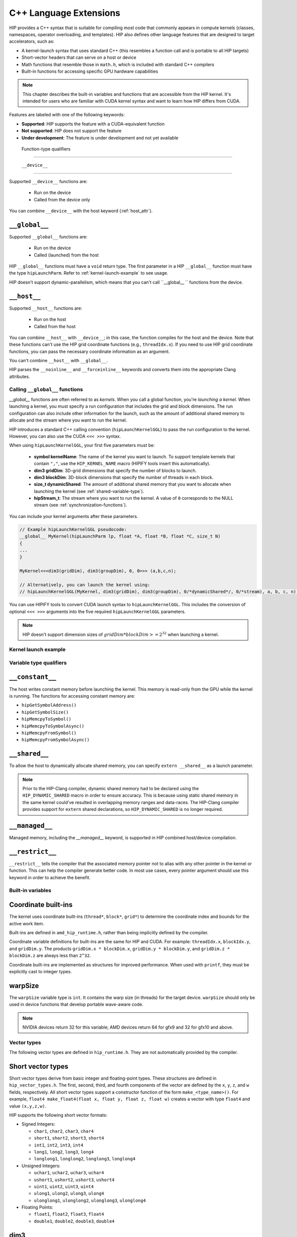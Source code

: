 .. meta::
   :description: This chapter describes the built-in variables and functions that are accessible from the
   HIP kernel. It's intended for users who are familiar with CUDA kernel syntax and want to learn how
   HIP differs from CUDA.
   :keywords: AMD, ROCm, HIP, CUDA, c++ language extensions, HIP functions

********************************************************************************
C++ Language Extensions
********************************************************************************

HIP provides a C++ syntax that is suitable for compiling most code that commonly appears in
compute kernels (classes, namespaces, operator overloading, and templates). HIP also defines other
language features that are designed to target accelerators, such as:

* A kernel-launch syntax that uses standard C++ (this resembles a function call and is portable to all
  HIP targets)
* Short-vector headers that can serve on a host or device
* Math functions that resemble those in ``math.h``, which is included with standard C++ compilers
* Built-in functions for accessing specific GPU hardware capabilities

.. note::

  This chapter describes the built-in variables and functions that are accessible from the HIP kernel. It's
  intended for users who are familiar with CUDA kernel syntax and want to learn how HIP differs from
  CUDA.

Features are labeled with one of the following keywords:

* **Supported**: HIP supports the feature with a CUDA-equivalent function
* **Not supported**: HIP does not support the feature
* **Under development**: The feature is under development and not yet available

 Function-type qualifiers
========================================================

 ``__device__``
-----------------------------------------------------------------------

Supported  ``__device__`` functions are:

  * Run on the device
  * Called from the device only

You can combine ``__device__`` with the host keyword (:ref:`host_attr`).

``__global__``
-----------------------------------------------------------------------

Supported ``__global__`` functions are:

  * Run on the device
  * Called (launched) from the host

HIP ``__global__`` functions must have a ``void`` return type. The first parameter in a HIP ``__global__``
function must have the type ``hipLaunchParm``. Refer to :ref:`kernel-launch-example` to see usage.

HIP doesn't support dynamic-parallelism, which means that you can't call ``__global__ `` functions from
the device.

.. _host_attr:

``__host__``
-----------------------------------------------------------------------

Supported ``__host__`` functions are:

  * Run on the host
  * Called from the host

You can combine ``__host__`` with ``__device__``; in this case, the function compiles for the host and the
device. Note that these functions can't use the HIP grid coordinate functions (e.g., ``threadIdx.x``). If
you need to use HIP grid coordinate functions, you can pass the necessary coordinate information as
an argument.

You can't combine ``__host__`` with ``__global__``.

HIP parses the ``__noinline__`` and ``__forceinline__`` keywords and converts them into the appropriate
Clang attributes.

Calling ``__global__`` functions
=============================================================

`__global__` functions are often referred to as *kernels*. When you call a global function, you're
*launching a kernel*. When launching a kernel, you must specify a run configuration that includes the
grid and block dimensions. The run configuration can also include other information for the launch,
such as the amount of additional shared memory to allocate and the stream where you want to run the
kernel.

HIP introduces a standard C++ calling convention (``hipLaunchKernelGGL``) to pass the run
configuration to the kernel. However, you can also use the CUDA ``<<< >>>`` syntax.

When using ``hipLaunchKernelGGL``, your first five parameters must be:

  * **symbol kernelName**: The name of the kernel you want to launch. To support template kernels
    that contain ``","``, use the ``HIP_KERNEL_NAME`` macro (HIPIFY tools insert this automatically).
  * **dim3 gridDim**: 3D-grid dimensions that specify the number of blocks to launch.
  * **dim3 blockDim**: 3D-block dimensions that specify the number of threads in each block.
  * **size_t dynamicShared**: The amount of additional shared memory that you want to allocate
    when launching the kernel (see :ref:`shared-variable-type`).
  * **hipStream_t**: The stream where you want to run the kernel. A value of ``0`` corresponds to the
    NULL stream (see :ref:`synchronization-functions`).

You can include your kernel arguments after these parameters.

.. code:: cpp

  // Example hipLaunchKernelGGL pseudocode:
  __global__ MyKernel(hipLaunchParm lp, float *A, float *B, float *C, size_t N)
  {
  ...
  }

  MyKernel<<<dim3(gridDim), dim3(groupDim), 0, 0>>> (a,b,c,n);

  // Alternatively, you can launch the kernel using:
  // hipLaunchKernelGGL(MyKernel, dim3(gridDim), dim3(groupDim), 0/*dynamicShared*/, 0/*stream), a, b, c, n);

You can use HIPIFY tools to convert CUDA launch syntax to ``hipLaunchKernelGGL``. This includes the
conversion of optional ``<<< >>>`` arguments into the five required ``hipLaunchKernelGGL``
parameters.

.. note::

  HIP doesn't support dimension sizes of :math:`gridDim * blockDim >= 2^32` when launching a kernel.

.. kernel-launch-example:

Kernel launch example
==========================================================

.. code:: cpp
  // Example showing device function, __device__ __host__
  // <- compile for both device and host
  float PlusOne(float x)
  {
    return x + 1.0;
  }

  __global__
  void
  MyKernel (hipLaunchParm lp, /*lp parm for execution configuration */
            const float *a, const float *b, float *c, unsigned N)
  {
    unsigned gid = threadIdx.x; // <- coordinate index function
    if (gid < N) {
      c[gid] = a[gid] + PlusOne(b[gid]);
    }
  }
  void callMyKernel()
  {
    float *a, *b, *c; // initialization not shown...
    unsigned N = 1000000;
    const unsigned blockSize = 256;

    MyKernel<<<dim3(gridDim), dim3(groupDim), 0, 0>>> (a,b,c,n);
    // Alternatively, kernel can be launched by
    // hipLaunchKernelGGL(MyKernel, dim3(N/blockSize), dim3(blockSize), 0, 0,  a,b,c,N);
  }

Variable type qualifiers
========================================================

``__constant__``
-----------------------------------------------------------------------------

The host writes constant memory before launching the kernel. This memory is read-only from the GPU
while the kernel is running. The functions for accessing constant memory are:

* ``hipGetSymbolAddress()``
* ``hipGetSymbolSize()``
* ``hipMemcpyToSymbol()``
* ``hipMemcpyToSymbolAsync()``
* ``hipMemcpyFromSymbol()``
* ``hipMemcpyFromSymbolAsync()``

.. _shared-variable-type:

``__shared__``
-----------------------------------------------------------------------------

To allow the host to dynamically allocate shared memory, you can specify ``extern __shared__`` as a
launch parameter.

.. note::
  Prior to the HIP-Clang compiler, dynamic shared memory had to be declared using the
  ``HIP_DYNAMIC_SHARED`` macro in order to ensure accuracy. This is because using static shared
  memory in the same kernel could've resulted in overlapping memory ranges and data-races. The
  HIP-Clang compiler provides support for ``extern`` shared declarations, so ``HIP_DYNAMIC_SHARED``
  is no longer required.

``__managed__``
-----------------------------------------------------------------------------

Managed memory, including the `__managed__` keyword, is supported in HIP combined host/device
compilation.

``__restrict__``
-----------------------------------------------------------------------------

``__restrict__`` tells the compiler that the associated memory pointer not to alias with any other pointer
in the kernel or function. This can help the compiler generate better code. In most use cases, every
pointer argument should use this keyword in order to achieve the benefit.

Built-in variables
====================================================

Coordinate built-ins
-----------------------------------------------------------------------------

The kernel uses coordinate built-ins (``thread*``, ``block*``, ``grid*``) to determine the coordinate index
and bounds for the active work item.

Built-ins are defined in ``amd_hip_runtime.h``, rather than being implicitly defined by the compiler.

Coordinate variable definitions for built-ins are the same for HIP and CUDA. For example: ``threadIdx.x``,
``blockIdx.y``, and ``gridDim.y``. The products ``gridDim.x * blockDim.x``, ``gridDim.y * blockDim.y``, and
``gridDim.z * blockDim.z`` are always less than ``2^32``.

Coordinate built-ins are implemented as structures for improved performance. When used with
``printf``, they must be explicitly cast to integer types.

warpSize
-----------------------------------------------------------------------------
The ``warpSize`` variable type is ``int``. It contains the warp size (in threads) for the target device.
``warpSize`` should only be used in device functions that develop portable wave-aware code.

.. note::
  NVIDIA devices return 32 for this variable; AMD devices return 64 for gfx9 and 32 for gfx10
  and above.

Vector types
====================================================

The following vector types are defined in ``hip_runtime.h``. They are not automatically provided by the
compiler.

Short vector types
--------------------------------------------------------------------------------------------

Short vector types derive from basic integer and floating-point types. These structures are defined in
``hip_vector_types.h``. The first, second, third, and fourth components of the vector are defined by the
``x``, ``y``, ``z``, and ``w`` fields, respectively. All short vector types support a constructor function of the
form ``make_<type_name>()``. For example, ``float4 make_float4(float x, float y, float z, float w)`` creates
a vector with type ``float4`` and value ``(x,y,z,w)``.

HIP supports the following short vector formats:

* Signed Integers:

  * ``char1``, ``char2``, ``char3``, ``char4``
  * ``short1``, ``short2``, ``short3``, ``short4``
  * ``int1``, ``int2``, ``int3``, ``int4``
  * ``long1``, ``long2``, ``long3``, ``long4``
  * ``longlong1``, ``longlong2``, ``longlong3``, ``longlong4``

* Unsigned Integers:

  * ``uchar1``, ``uchar2``, ``uchar3``, ``uchar4``
  * ``ushort1``, ``ushort2``, ``ushort3``, ``ushort4``
  * ``uint1``, ``uint2``, ``uint3``, ``uint4``
  * ``ulong1``, ``ulong2``, ``ulong3``, ``ulong4``
  * ``ulonglong1``, ``ulonglong2``, ``ulonglong3``, ``ulonglong4``

* Floating Points:

  * ``float1``, ``float2``, ``float3``, ``float4``
  * ``double1``, ``double2``, ``double3``, ``double4``

.. _dim3:

dim3
--------------------------------------------------------------------------------------------

``dim3`` is a three-dimensional integer vector type that is commonly used to specify grid and group
dimensions.

The dim3 constructor accepts between zero and three arguments. By default, it initializes unspecified
dimensions to 1.

.. code:: cpp

  typedef struct dim3 {
    uint32_t x;
    uint32_t y;
    uint32_t z;

    dim3(uint32_t _x=1, uint32_t _y=1, uint32_t _z=1) : x(_x), y(_y), z(_z) {};
  };


Memory fence instructions
====================================================

HIP supports ``__threadfence()`` and ``__threadfence_block()``. If you're using ``threadfence_system()`` in
the HIP-Clang path, you can use the following workaround:

#. Build HIP with the ``HIP_COHERENT_HOST_ALLOC`` environment variable enabled.
#. Modify kernels that use ``__threadfence_system()`` as follows:
  * Ensure the kernel operates only on fine-grained system memory, which should be allocated with
    ``hipHostMalloc()``.
  * Remove ``memcpy`` for all allocated fine-grained system memory regions.

.. _synchronization-functions:

Synchronization functions
====================================================
The ``__syncthreads()`` built-in function is supported in HIP. The ``__syncthreads_count(int)``,
``__syncthreads_and(int)``, and ``__syncthreads_or(int)`` functions are under development.

Math functions
====================================================
HIP-Clang supports a set of math operations that are callable from the device. These are described in
the following sections.

Single precision mathematical functions
----------------------------------------------------------------------------------------------------------------

The following table describes the supported single-precision mathematical functions.

.. list-table::
    * - **Function**
    - **Supported on host**
    - **Supported on device**

    * -  float acosf ( float  x )
        | <sub>Calculate the arc cosine of the input argument.</sub>
      - &#10003;
      - &#10003;

    * - float acoshf ( float  x )
        | <sub>Calculate the nonnegative arc hyperbolic cosine of the input argument.</sub>
      - &#10003;
      - &#10003;

    * - float asinf ( float  x )
        | <sub>Calculate the arc sine of the input argument.</sub>
      - &#10003;
      - &#10003;

    * - float asinhf ( float  x )
        | <sub>Calculate the arc hyperbolic sine of the input argument.</sub>
      - &#10003;
      - &#10003;

    * - float atan2f ( float  y, float  x )
        | <sub>Calculate the arc tangent of the ratio of first and second input arguments.</sub>
      - &#10003;
      - &#10003;

    * - float atanf ( float  x )
        | <sub>Calculate the arc tangent of the input argument.</sub>
      - &#10003;
      - &#10003;

    * - float atanhf ( float  x )
        | <sub>Calculate the arc hyperbolic tangent of the input argument.</sub>
      - &#10003;
      - &#10003;

    * - float cbrtf ( float  x )
        | <sub>Calculate the cube root of the input argument.</sub>
      - &#10003;
      - &#10003;

    * - float ceilf ( float  x )
        | <sub>Calculate ceiling of the input argument.</sub>
      - &#10003;
      - &#10003;

    * - float copysignf ( float  x, float  y )
        | <sub>Create value with given magnitude, copying sign of second value.</sub>
      - &#10003;
      - &#10003;

    * - float cosf ( float  x )
        | <sub>Calculate the cosine of the input argument.</sub>
      - &#10003;
      - &#10003;

    * - float coshf ( float  x )
        | <sub>Calculate the hyperbolic cosine of the input argument.</sub>
      - &#10003;
      - &#10003;

    * - float erfcf ( float  x )
        | <sub>Calculate the complementary error function of the input argument.</sub>
      - &#10003;
      - &#10003;

    * - float erff ( float  x )
        | <sub>Calculate the error function of the input argument.</sub>
      - &#10003;
      - &#10003;

    * - float exp10f ( float  x )
        | <sub>Calculate the base 10 exponential of the input argument.</sub>
      - &#10003;
      - &#10003;

    * - float exp2f ( float  x )
        | <sub>Calculate the base 2 exponential of the input argument.</sub>
      - &#10003;
      - &#10003;

    * - float expf ( float  x )
        | <sub>Calculate the base e exponential of the input argument.</sub>
      - &#10003;
      - &#10003;

    * - float expm1f ( float  x )
        | <sub>Calculate the base e exponential of the input argument, minus 1.</sub>
      - &#10003;
      - &#10003;

    * - float fabsf ( float  x )
        | <sub>Calculate the absolute value of its argument.</sub>
      - &#10003;
      - &#10003;

    * - float fdimf ( float  x, float  y )
        | <sub>Compute the positive difference between `x` and `y`.</sub>
      - &#10003;
      - &#10003;

    * - float floorf ( float  x )
        | <sub>Calculate the largest integer less than or equal to `x`.</sub>
      - &#10003;
      - &#10003;

    * - float fmaf ( float  x, float  y, float  z )
        | <sub>Compute `x × y + z` as a single operation.</sub>
      - &#10003;
      - &#10003;

    * - float fmaxf ( float  x, float  y )
        | <sub>Determine the maximum numeric value of the arguments.</sub>
      - &#10003;
      - &#10003;

    * - float fminf ( float  x, float  y )
        | <sub>Determine the minimum numeric value of the arguments.</sub>
      - &#10003;
      - &#10003;

    * - float fmodf ( float  x, float  y )
        | <sub>Calculate the floating-point remainder of `x / y`.</sub>
      - &#10003;
      - &#10003;

    * - float frexpf ( float  x, int* nptr )
        | <sub>Extract mantissa and exponent of a floating-point value.</sub>
      - &#10003;
      - &#10007;

    * - float hypotf ( float  x, float  y )
        | <sub>Calculate the square root of the sum of squares of two arguments.</sub>
      - &#10003;
      - &#10003;

    * - int ilogbf ( float  x )
        | <sub>Compute the unbiased integer exponent of the argument.</sub>
      - &#10003;
      - &#10003;

    * - __RETURN_TYPE[^f1] isfinite ( float  a )
        | <sub>Determine whether argument is finite.</sub>
      - &#10003;
      - &#10003;

    * - __RETURN_TYPE[^f1]</sup> isinf ( float  a )
        | <sub>Determine whether argument is infinite.</sub>
      - &#10003;
      - &#10003;

    * - __RETURN_TYPE[^f1]</sup> isnan ( float  a )
        | <sub>Determine whether argument is a NaN.</sub>
      - &#10003;
      - &#10003;

    * - float ldexpf ( float  x, int  exp )
        | <sub>Calculate the value of x ⋅ 2<sup>exp</sup>.</sub>
      - &#10003;
      - &#10003;

    * - float log10f ( float  x )
        | <sub>Calculate the base 10 logarithm of the input argument.</sub>
      - &#10003;
      - &#10003;

    * - float log1pf ( float  x )
        | <sub>Calculate the value of log<sub>e</sub>( 1 + x ).</sub>
      - &#10003;
      - &#10003;

    * - float logbf ( float  x )
        | <sub>Calculate the floating point representation of the exponent of the input argument.</sub>
      - &#10003;
      - &#10003;

    * - float log2f ( float  x )
        | <sub>Calculate the base 2 logarithm of the input argument.</sub>
      - &#10003;
      - &#10003;

    * - float logf ( float  x )
        | <sub>Calculate the natural logarithm of the input argument.</sub>
      - &#10003;
      - &#10003;

    * - float modff ( float  x, float* iptr )
        | <sub>Break down the input argument into fractional and integral parts.</sub>
      - &#10003;
      - &#10007;

    * - float nanf ( const char* tagp )
        | <sub>Returns "Not a Number" value.</sub>
      - &#10007;
      - &#10003;

    * - float nearbyintf ( float  x )
        | <sub>Round the input argument to the nearest integer.</sub>
      - &#10003;
      - &#10003;

    * - float powf ( float  x, float  y )
        | <sub>Calculate the value of first argument to the power of second argument.</sub>
      - &#10003;
      - &#10003;

    * - float remainderf ( float  x, float  y )
        | <sub>Compute single-precision floating-point remainder.</sub>
      - &#10003;
      - &#10003;

    * - float remquof ( float  x, float  y, int* quo )
        | <sub>Compute single-precision floating-point remainder and part of quotient.</sub>
      - &#10003;
      - &#10007;

    * - float roundf ( float  x )
        | <sub>Round to nearest integer value in floating-point.</sub>
      - &#10003;
      - &#10003;

    * - float scalbnf ( float  x, int  n )
        | <sub>Scale floating-point input by integer power of two.</sub>
      - &#10003;
      - &#10003;

    * - __RETURN_TYPE[^f1]</sup> signbit ( float  a )
        | <sub>Return the sign bit of the input.</sub>
      - &#10003;
      - &#10003;

    * - void sincosf ( float  x, float* sptr, float* cptr )
        | <sub>Calculate the sine and cosine of the first input argument.</sub>
      - &#10003;
      - &#10007;

    * - float sinf ( float  x )
        | <sub>Calculate the sine of the input argument.</sub>
      - &#10003;
      - &#10003;

    * - float sinhf ( float  x )
        | <sub>Calculate the hyperbolic sine of the input argument.</sub>
      - &#10003;
      - &#10003;

    * - float sqrtf ( float  x )
        | <sub>Calculate the square root of the input argument.</sub>
      - &#10003;
      - &#10003;

    * - float tanf ( float  x )
        | <sub>Calculate the tangent of the input argument.</sub>
      - &#10003;
      - &#10003;

    * - float tanhf ( float  x )
        | <sub>Calculate the hyperbolic tangent of the input argument.</sub>
      - &#10003;
      - &#10003;

    * - float truncf ( float  x )
        | <sub>Truncate input argument to the integral part.</sub>
      - &#10003;
      - &#10003;

    * - float tgammaf ( float  x )
        | <sub>Calculate the gamma function of the input argument.</sub>
      - &#10003;
      - &#10003;

    * - float erfcinvf ( float  y )
        | <sub>Calculate the inverse complementary function of the input argument.</sub>
      - &#10003;
      - &#10003;

    * - float erfcxf ( float  x )
        | <sub>Calculate the scaled complementary error function of the input argument.</sub>
      - &#10003;
      - &#10003;

    * - float erfinvf ( float  y )
        | <sub>Calculate the inverse error function of the input argument.</sub>
      - &#10003;
      - &#10003;

    * - float fdividef ( float x, float  y )
        | <sub>Divide two floating point values.</sub>
      - &#10003;
      - &#10003;

    * - float frexpf ( float  x, int \*nptr )
        | <sub>Extract mantissa and exponent of a floating-point value.</sub>
      - &#10003;
      - &#10003;

    * - float j0f ( float  x )
        | <sub>Calculate the value of the Bessel function of the first kind of order 0 for the input argument.</sub>
      - &#10003;
      - &#10003;

    * - float j1f ( float  x )
        | <sub>Calculate the value of the Bessel function of the first kind of order 1 for the input argument.</sub>
      - &#10003;
      - &#10003;

    * - float jnf ( int n, float  x )
        | <sub>Calculate the value of the Bessel function of the first kind of order n for the input argument.</sub>
      - &#10003;
      - &#10003;

    * - float lgammaf ( float  x )
        | <sub>Calculate the natural logarithm of the absolute value of the gamma function of the input argument.</sub>
      - &#10003;
      - &#10003;

    * - long long int llrintf ( float  x )
        | <sub>Round input to nearest integer value.</sub>
      - &#10003;
      - &#10003;

    * - long long int llroundf ( float  x )
        | <sub>Round to nearest integer value.</sub>
      - &#10003;
      - &#10003;

    * - long int lrintf ( float  x )
        | <sub>Round input to nearest integer value.</sub>
      - &#10003;
      - &#10003;

    * - long int lroundf ( float  x )
        | <sub>Round to nearest integer value.</sub>
      - &#10003;
      - &#10003;

    * - float modff ( float  x, float \*iptr )
        | <sub>Break down the input argument into fractional and integral parts.</sub>
      - &#10003;
      - &#10003;

    * - float nextafterf ( float  x, float y )
        | <sub>Returns next representable single-precision floating-point value after argument.</sub>
      - &#10003;
      - &#10003;

    * - float norm3df ( float  a, float b, float c )
        | <sub>Calculate the square root of the sum of squares of three coordinates of the argument.</sub>
      - &#10003;
      - &#10003;

    * - float norm4df ( float  a, float b, float c, float d )
        | <sub>Calculate the square root of the sum of squares of four coordinates of the argument.</sub>
      - &#10003;
      - &#10003;

    * - float normcdff ( float  y )
        | <sub>Calculate the standard normal cumulative distribution function.</sub>
      - &#10003;
      - &#10003;

    * - float normcdfinvf ( float  y )
        | <sub>Calculate the inverse of the standard normal cumulative distribution function.</sub>
      - &#10003;
      - &#10003;

    * - float normf ( int dim, const float \*a )
        | <sub>Calculate the square root of the sum of squares of any number of coordinates.</sub>
      - &#10003;
      - &#10003;

    * - float rcbrtf ( float x )
        | <sub>Calculate the reciprocal cube root function.</sub>
      - &#10003;
      - &#10003;

    * - float remquof ( float x, float y, int \*quo )
        | <sub>Compute single-precision floating-point remainder and part of quotient.</sub>
      - &#10003;
      - &#10003;

    * - float rhypotf ( float x, float y )
        | <sub>Calculate one over the square root of the sum of squares of two arguments.</sub>
      - &#10003;
      - &#10003;

    * - float rintf ( float x )
        | <sub>Round input to nearest integer value in floating-point.</sub>
      - &#10003;
      - &#10003;

    * - float rnorm3df ( float  a, float b, float c )
        | <sub>Calculate one over the square root of the sum of squares of three coordinates of the argument.</sub>
      - &#10003;
      - &#10003;

    * - float rnorm4df ( float  a, float b, float c, float d )
        | <sub>Calculate one over the square root of the sum of squares of four coordinates of the argument.</sub>
      - &#10003;
      - &#10003;

    * - float rnormf ( int dim, const float \*a )
        | <sub>Calculate the reciprocal of square root of the sum of squares of any number of coordinates.</sub>
      - &#10003;
      - &#10003;

    * - float scalblnf ( float x, long int n )
        | <sub>Scale floating-point input by integer power of two.</sub>
      - &#10003;
      - &#10003;

    * - void sincosf ( float x, float *sptr, float *cptr )
        | <sub>Calculate the sine and cosine of the first input argument.</sub>
      - &#10003;
      - &#10003;

    * - void sincospif ( float x, float *sptr, float *cptr )
        | <sub>Calculate the sine and cosine of the first input argument multiplied by PI.</sub>
      - &#10003;
      - &#10003;

    * - float y0f ( float  x )
        | <sub>Calculate the value of the Bessel function of the second kind of order 0 for the input argument.</sub>
      - &#10003;
      - &#10003;

    * - float y1f ( float  x )
        | <sub>Calculate the value of the Bessel function of the second kind of order 1 for the input argument.</sub>
      - &#10003;
      - &#10003;

    * - float ynf ( int n, float  x )
        | <sub>Calculate the value of the Bessel function of the second kind of order n for the input argument.</sub>
      - &#10003;
      - &#10003;

.. note::
  ``[^f1]: __RETURN_TYPE`` is dependent on the compiler. It is usually ``int`` for C compilers and ``bool``
  for C++ compilers.

Double precision mathematical functions
----------------------------------------------------------------------------------------------------------------

The following table describes the supported double-precision mathematical functions.

.. list-table::
    * - **Function**
    - **Supported on host**
    - **Supported on device**

    * - double acos ( double  x )
        | <sub>Calculate the arc cosine of the input argument.</sub>
      - &#10003;
      - &#10003;

    * - double acosh ( double  x )
        | <sub>Calculate the nonnegative arc hyperbolic cosine of the input argument.</sub>
      - &#10003;
      - &#10003;

    * - double asin ( double  x )
        | <sub>Calculate the arc sine of the input argument.</sub>
      - &#10003;
      - &#10003;

    * - double asinh ( double  x )
        | <sub>Calculate the arc hyperbolic sine of the input argument.</sub>
      - &#10003;
      - &#10003;

    * - double atan ( double  x )
        | <sub>Calculate the arc tangent of the input argument.</sub>
      - &#10003;
      - &#10003;

    * - double atan2 ( double  y, double  x )
        | <sub>Calculate the arc tangent of the ratio of first and second input arguments.</sub>
      - &#10003;
      - &#10003;

    * - double atanh ( double  x )
        | <sub>Calculate the arc hyperbolic tangent of the input argument.</sub>
      - &#10003;
      - &#10003;

    * - double cbrt ( double  x )
        | <sub>Calculate the cube root of the input argument.</sub>
      - &#10003;
      - &#10003;

    * - double ceil ( double  x )
        | <sub>Calculate ceiling of the input argument.</sub>
      - &#10003;
      - &#10003;

    * - double copysign ( double  x, double  y )
        | <sub>Create value with given magnitude, copying sign of second value.</sub>
      - &#10003;
      - &#10003;

    * - double cos ( double  x )
        | <sub>Calculate the cosine of the input argument.</sub>
      - &#10003;
      - &#10003;

    * - double cosh ( double  x )
        | <sub>Calculate the hyperbolic cosine of the input argument.</sub>
      - &#10003;
      - &#10003;

    * - double erf ( double  x )
        | <sub>Calculate the error function of the input argument.</sub>
      - &#10003;
      - &#10003;

    * - double erfc ( double  x )
        | <sub>Calculate the complementary error function of the input argument.</sub>
      - &#10003;
      - &#10003;

    * - double exp ( double  x )
        | <sub>Calculate the base e exponential of the input argument.</sub>
      - &#10003;
      - &#10003;

    * - double exp10 ( double  x )
        | <sub>Calculate the base 10 exponential of the input argument.</sub>
      - &#10003;
      - &#10003;

    * - double exp2 ( double  x )
        | <sub>Calculate the base 2 exponential of the input argument.</sub>
      - &#10003;
      - &#10003;

    * - double expm1 ( double  x )
        | <sub>Calculate the base e exponential of the input argument, minus 1.</sub>
      - &#10003;
      - &#10003;

    * - double fabs ( double  x )
        | <sub>Calculate the absolute value of the input argument.</sub>
      - &#10003;
      - &#10003;

    * - double fdim ( double  x, double  y )
        | <sub>Compute the positive difference between `x` and `y`.</sub>
      - &#10003;
      - &#10003;

    * - double floor ( double  x )
        | <sub>Calculate the largest integer less than or equal to `x`.</sub>
      - &#10003;
      - &#10003;

    * - double fma ( double  x, double  y, double  z )
        | <sub>Compute `x × y + z` as a single operation.</sub>
      - &#10003;
      - &#10003;

    * - double fmax ( double , double )
        | <sub>Determine the maximum numeric value of the arguments.</sub>
      - &#10003;
      - &#10003;

    * - double fmin ( double  x, double  y )
        | <sub>Determine the minimum numeric value of the arguments.</sub>
      - &#10003;
      - &#10003;

    * - double fmod ( double  x, double  y )
        | <sub>Calculate the floating-point remainder of `x / y`.</sub>
      - &#10003;
      - &#10003;

    * - double frexp ( double  x, int* nptr )
        | <sub>Extract mantissa and exponent of a floating-point value.</sub>
      - &#10003;
      - &#10007;

    * - double hypot ( double  x, double  y )
        | <sub>Calculate the square root of the sum of squares of two arguments.</sub>
      - &#10003;
      - &#10003;

    * - int ilogb ( double  x )
        | <sub>Compute the unbiased integer exponent of the argument.</sub>
      - &#10003;
      - &#10003;

    * - __RETURN_TYPE[^f1] isfinite ( double  a )
        | <sub>Determine whether argument is finite.</sub>
      - &#10003;
      - &#10003;

    * - __RETURN_TYPE[^f1]</sup> isinf ( double  a )
        | <sub>Determine whether argument is infinite.</sub>
      - &#10003;
      - &#10003;

    * - __RETURN_TYPE[^f1]</sup> isnan ( double  a )
        | <sub>Determine whether argument is a NaN.</sub>
      - &#10003;
      - &#10003;

    * - double ldexp ( double  x, int  exp )
        | <sub>Calculate the value of x ⋅ 2<sup>exp</sup>.</sub>
      - &#10003;
      - &#10003;

    * - double log ( double  x )
        | <sub>Calculate the base e logarithm of the input argument.</sub>
      - &#10003;
      - &#10003;

    * - double log10 ( double  x )
        | <sub>Calculate the base 10 logarithm of the input argument.</sub>
      - &#10003;
      - &#10003;

    * - double log1p ( double  x )
        | <sub>Calculate the value of log<sub>e</sub>( 1 + x ).</sub>
      - &#10003;
      - &#10003;

    * - double log2 ( double  x )
        | <sub>Calculate the base 2 logarithm of the input argument.</sub>
      - &#10003;
      - &#10003;

    * - double logb ( double  x )
        | <sub>Calculate the floating point representation of the exponent of the input argument.</sub>
      - &#10003;
      - &#10003;

    * - double modf ( double  x, double* iptr )
        | <sub>Break down the input argument into fractional and integral parts.</sub>
      - &#10003;
      - &#10007;

    * - double nan ( const char* tagp )
        | <sub>Returns "Not a Number" value.</sub>
      - &#10007;
      - &#10003;

    * - double nearbyint ( double  x )
        | <sub>Round the input argument to the nearest integer.</sub>
      - &#10003;
      - &#10003;

    * - double pow ( double  x, double  y )
        | <sub>Calculate the value of first argument to the power of second argument.</sub>
      - &#10003;
      - &#10003;

    * - double remainder ( double  x, double  y )
        | <sub>Compute double-precision floating-point remainder.</sub>
      - &#10003;
      - &#10003;

    * - double remquo ( double  x, double  y, int* quo )
        | <sub>Compute double-precision floating-point remainder and part of quotient.</sub>
      - &#10003;
      - &#10007;

    * - double round ( double  x )
        | <sub>Round to nearest integer value in floating-point.</sub>
      - &#10003;
      - &#10003;

    * - double scalbn ( double  x, int  n )
        | <sub>Scale floating-point input by integer power of two.</sub>
      - &#10003;
      - &#10003;

    * - __RETURN_TYPE[^f1] signbit ( double  a )
        | <sub>Return the sign bit of the input.</sub>
      - &#10003;
      - &#10003;

    * - double sin ( double  x )
        | <sub>Calculate the sine of the input argument.</sub>
      - &#10003;
      - &#10003;

    * - void sincos ( double  x, double* sptr, double* cptr )
        | <sub>Calculate the sine and cosine of the first input argument.</sub>
      - &#10003;
      - &#10007;

    * - double sinh ( double  x )
        | <sub>Calculate the hyperbolic sine of the input argument.</sub>
      - &#10003;
      - &#10003;

    * - double sqrt ( double  x )
        | <sub>Calculate the square root of the input argument.</sub>
      - &#10003;
      - &#10003;

    * - double tan ( double  x )
        | <sub>Calculate the tangent of the input argument.</sub>
      - &#10003;
      - &#10003;

    * - double tanh ( double  x )
        | <sub>Calculate the hyperbolic tangent of the input argument.</sub>
      - &#10003;
      - &#10003;

    * - double tgamma ( double  x )
        | <sub>Calculate the gamma function of the input argument.</sub>
      - &#10003;
      - &#10003;

    * - double trunc ( double  x )
        | <sub>Truncate input argument to the integral part.</sub>
      - &#10003;
      - &#10003;

    * - double erfcinv ( double  y )
        | <sub>Calculate the inverse complementary function of the input argument.</sub>
      - &#10003;
      - &#10003;

    * - double erfcx ( double  x )
        | <sub>Calculate the scaled complementary error function of the input argument.</sub>
      - &#10003;
      - &#10003;

    * - double erfinv ( double  y )
        | <sub>Calculate the inverse error function of the input argument.</sub>
      - &#10003;
      - &#10003;

    * - double frexp ( float  x, int \*nptr )
        | <sub>Extract mantissa and exponent of a floating-point value.</sub>
      - &#10003;
      - &#10003;

    * - double j0 ( double  x )
        | <sub>Calculate the value of the Bessel function of the first kind of order 0 for the input argument.</sub>
      - &#10003;
      - &#10003;

    * - double j1 ( double  x )
        | <sub>Calculate the value of the Bessel function of the first kind of order 1 for the input argument.</sub>
      - &#10003;
      - &#10003;

    * - double jn ( int n, double  x )
        | <sub>Calculate the value of the Bessel function of the first kind of order n for the input argument.</sub>
      - &#10003;
      - &#10003;

    * - double lgamma ( double  x )
        | <sub>Calculate the natural logarithm of the absolute value of the gamma function of the input argument.</sub>
      - &#10003;
      - &#10003;

    * - long long int llrint ( double  x )
        | <sub>Round input to nearest integer value.</sub>
      - &#10003;
      - &#10003;

    * - long long int llround ( double  x )
        | <sub>Round to nearest integer value.</sub>
      - &#10003;
      - &#10003;

    * - long int lrint ( double  x )
        | <sub>Round input to nearest integer value.</sub>
      - &#10003;
      - &#10003;

    * - long int lround ( double  x )
        | <sub>Round to nearest integer value.</sub>
      - &#10003;
      - &#10003;

    * - double modf ( double  x, double \*iptr )
        | <sub>Break down the input argument into fractional and integral parts.</sub>
      - &#10003;
      - &#10003;

    * - double nextafter ( double  x, double y )
        | <sub>Returns next representable single-precision floating-point value after argument.</sub>
      - &#10003;
      - &#10003;

    * - double norm3d ( double  a, double b, double c )
        | <sub>Calculate the square root of the sum of squares of three coordinates of the argument.</sub>
      - &#10003;
      - &#10003;

    * - float norm4d ( double  a, double b, double c, double d )
        | <sub>Calculate the square root of the sum of squares of four coordinates of the argument.</sub>
      - &#10003;
      - &#10003;

    * - double normcdf ( double  y )
        | <sub>Calculate the standard normal cumulative distribution function.</sub>
      - &#10003;
      - &#10003;

    * - double normcdfinv ( double  y )
        | <sub>Calculate the inverse of the standard normal cumulative distribution function.</sub>
      - &#10003;
      - &#10003;

    * - double rcbrt ( double x )
        | <sub>Calculate the reciprocal cube root function.</sub>
      - &#10003;
      - &#10003;

    * - double remquo ( double x, double y, int \*quo )
        | <sub>Compute single-precision floating-point remainder and part of quotient.</sub>
      - &#10003;
      - &#10003;

    * - double rhypot ( double x, double y )
        | <sub>Calculate one over the square root of the sum of squares of two arguments.</sub>
      - &#10003;
      - &#10003;

    * - double rint ( double x )
        | <sub>Round input to nearest integer value in floating-point.</sub>
      - &#10003;
      - &#10003;

    * - double rnorm3d ( double a, double b, double c )
        | <sub>Calculate one over the square root of the sum of squares of three coordinates of the argument.</sub>
      - &#10003;
      - &#10003;

    * - double rnorm4d ( double a, double b, double c, double d )
        | <sub>Calculate one over the square root of the sum of squares of four coordinates of the argument.</sub>
      - &#10003;
      - &#10003;

    * - double rnorm ( int dim, const double \*a )
        | <sub>Calculate the reciprocal of square root of the sum of squares of any number of coordinates.</sub>
      - &#10003;
      - &#10003;

    * - double scalbln ( double x, long int n )
        | <sub>Scale floating-point input by integer power of two.</sub>
      - &#10003;
      - &#10003;

    * - void sincos ( double x, double *sptr, double *cptr )
        | <sub>Calculate the sine and cosine of the first input argument.</sub>
      - &#10003;
      - &#10003;

    * - void sincospi ( double x, double *sptr, double *cptr )
        | <sub>Calculate the sine and cosine of the first input argument multiplied by PI.</sub>
      - &#10003;
      - &#10003;

    * - double y0f ( double  x )
        | <sub>Calculate the value of the Bessel function of the second kind of order 0 for the input argument.</sub>
      - &#10003;
      - &#10003;

    * - double y1 ( double  x )
        | <sub>Calculate the value of the Bessel function of the second kind of order 1 for the input argument.</sub>
      - &#10003;
      - &#10003;

    * - double yn ( int n, double  x )
        | <sub>Calculate the value of the Bessel function of the second kind of order n for the input argument.</sub>
      - &#10003;
      - &#10003;

Integer Intrinsics
----------------------------------------------------------------------------------------------------------------

The following integer intrinsics are supported (on device only).

.. list-table::
    * - **Function**

    * - unsigned int __brev ( unsigned int x )
        | <sub>Reverse the bit order of a 32 bit unsigned integer.</sub>

    * - unsigned long long int __brevll ( unsigned long long int x )
        | <sub>Reverse the bit order of a 64 bit unsigned integer.</sub>

    * - int __clz ( int  x )
        | <sub>Return the number of consecutive high-order zero bits in a 32 bit integer.</sub>

    * - unsigned int __clz(unsigned int x)
        | <sub>Return the number of consecutive high-order zero bits in 32 bit unsigned integer.</sub>

    * - int __clzll ( long long int x )
        | <sub>Count the number of consecutive high-order zero bits in a 64 bit integer.</sub>

    * - unsigned int __clzll(long long int x)
        | <sub>Return the number of consecutive high-order zero bits in 64 bit signed integer.</sub>

    * - unsigned int __ffs(unsigned int x)
        | <sub>Find the position of least signigicant bit set to 1 in a 32 bit unsigned integer.[^f2]</sub>

    * - unsigned int __ffs(int x)
        | <sub>Find the position of least signigicant bit set to 1 in a 32 bit signed integer.</sub>

    * - unsigned int __ffsll(unsigned long long int x)
        | <sub>Find the position of least signigicant bit set to 1 in a 64 bit unsigned integer.[^f2]</sub>

    * - unsigned int __ffsll(long long int x)
        | <sub>Find the position of least signigicant bit set to 1 in a 64 bit signed integer.</sub>

    * - unsigned int __popc ( unsigned int x )
        | <sub>Count the number of bits that are set to 1 in a 32 bit integer.</sub>

    * - unsigned int __popcll ( unsigned long long int x )
        | <sub>Count the number of bits that are set to 1 in a 64 bit integer.</sub>

    * - int __mul24 ( int x, int y )
        | <sub>Multiply two 24bit integers.</sub>

    * - unsigned int __umul24 ( unsigned int x, unsigned int y )
        | <sub>Multiply two 24bit unsigned integers.</sub>


[^f2] The HIP-Clang implementation of ``__ffs() and __ffsll()`` contains code to add a constant
+1 to produce the ffs result format. For the cases where this overhead is not acceptable and you want
to specialize for the platform, HIP-Clang provides ``__lastbit_u32_u32(unsigned int input)`` and
``__lastbit_u32_u64(unsigned long long int input)``. The index returned by ``__lastbit_`` instructions starts
at -1; the index for ffs starts at 0.

Floating-point intrinsics
----------------------------------------------------------------------------------------------------------------

The following floating-point intrinsics are supported (on device only).

.. list-table::
    * - **Function**

    * - float __cosf ( float  x )
        | <sub>Calculate the fast approximate cosine of the input argument.</sub>

    * - float __expf ( float  x )
        | <sub>Calculate the fast approximate base e exponential of the input argument.</sub>

    * - float __frsqrt_rn ( float  x )
        | <sub>Compute :math:`1 / √x` in round-to-nearest-even mode.</sub>

    * - float __fsqrt_rn ( float  x )
        | <sub>Compute :math:`√x` in round-to-nearest-even mode.</sub>

    * - float __log10f ( float  x )
        | <sub>Calculate the fast approximate base 10 logarithm of the input argument.</sub>

    * - float __log2f ( float  x )
        | <sub>Calculate the fast approximate base 2 logarithm of the input argument.</sub>

    * - float __logf ( float  x )
        | <sub>Calculate the fast approximate base e logarithm of the input argument.</sub>

    * - float __powf ( float  x, float  y )
        | <sub>Calculate the fast approximate of x<sup>y</sup>.</sub>

    * - float __sinf ( float  x )
        | <sub>Calculate the fast approximate sine of the input argument.</sub>

    * - float __tanf ( float  x )
        | <sub>Calculate the fast approximate tangent of the input argument.</sub>

    * - double __dsqrt_rn ( double  x )
        | <sub>Compute :math:`√x` in round-to-nearest-even mode.</sub>

Texture functions
===============================================

The supported texture functions are listed in
`texture_fetch_functions.h <https://github.com/ROCm-Developer-Tools/HIP/blob/main/include/hip/hcc_detail/texture_fetch_functions.h)`_
and `texture_indirect_functions.h <https://github.com/ROCm-Developer-Tools/HIP/blob/main/include/hip/hcc_detail/texture_indirect_functions.h>`_.

Texture functions are not supported on some devices. To determine if texture functions are supported
on your device, use ``Macro __HIP_NO_IMAGE_SUPPORT == 1``. You can query the attribute
``hipDeviceAttributeImageSupport`` to check if texture functions are supported in the host runtime
code.

Surface functions
===============================================

Surface functions are not supported.

Timer functions
===============================================

To read a high-resolution timer from the device, HIP provides the following built-in functions:

* Returning the incremental counter value for every clock cycle on a device:

  .. code:: cpp

    clock_t clock()
    long long int clock64()

  The difference between the values that are returned represents the cycles used.

* Returning the wall clock count at a constant frequency on the device:

  .. code:: cpp

    long long int wall_clock64()

  This can be queried using the HIP API with the ``hipDeviceAttributeWallClockRate`` attribute of the
  device in HIP application code. For example:

  .. code:: cpp

    int wallClkRate = 0; //in kilohertz
    HIPCHECK(hipDeviceGetAttribute(&wallClkRate, hipDeviceAttributeWallClockRate, deviceId));

  Where ``hipDeviceAttributeWallClockRate`` is a device attribute. Note that wall clock frequency is a
  per-device attribute.

Atomic functions
===============================================

Atomic functions are run as read-modify-write (RMW) operations that reside in global or shared
memory. No other device or thread can observe or modify the memory location during an atomic
operation. If multiple instructions from different devices or threads target the same memory location,
the instructions are serialized in an undefined order.

To support system scope atomic operations, you can use the HIP APIs that contain the ``_system`` suffix.
For example:
* ``atomicAnd``: This function is atomic and coherent within the GPU device running the function
* ``atomicAnd_system``: This function extends the atomic operation from the GPU device to other CPUs
  and GPU devices in the system

HIP supports the following atomic operations.

.. list-table::
    * - **Function**
    - **Supported in HIP**
    - **Supported in CUDA**

    * - int atomicAdd(int* address, int val)
      - &#10003;
      - &#10003;

    * - int atomicAdd_system(int* address, int val)
      - &#10003;
      - &#10003;

    * - unsigned int atomicAdd(unsigned int* address,unsigned int val)
      - &#10003;
      - &#10003;

    * - unsigned int atomicAdd_system(unsigned int* address, unsigned int val)
      - &#10003;
      - &#10003;

    * - unsigned long long atomicAdd(unsigned long long* address,unsigned long long val)
      - &#10003;
      - &#10003;

    * - unsigned long long atomicAdd_system(unsigned long long* address, unsigned long long val)
      - &#10003;
      - &#10003;

    * - float atomicAdd(float* address, float val)
      - &#10003;
      - &#10003;

    * - float atomicAdd_system(float* address, float val)
      - &#10003;
      - &#10003;

    * - double atomicAdd(double* address, double val)
      - &#10003;
      - &#10003;

    * - double atomicAdd_system(double* address, double val)
      - &#10003;
      - &#10003;

    * - float unsafeAtomicAdd(float* address, float val)
      - &#10003;
      - &#10007;

    * - float safeAtomicAdd(float* address, float val)
      - &#10003;
      - &#10007;

    * - double unsafeAtomicAdd(double* address, double val)
      - &#10003;
      - &#10007;

    * - double safeAtomicAdd(double* address, double val)
      - &#10003;
      - &#10007;

    * - int atomicSub(int* address, int val)
      - &#10003;
      - &#10003;

    * - int atomicSub_system(int* address, int val)
      - &#10003;
      - &#10003;

    * - unsigned int atomicSub(unsigned int* address,unsigned int val)
      - &#10003;
      - &#10003;

    * - unsigned int atomicSub_system(unsigned int* address, unsigned int val)
      - &#10003;
      - &#10003;

    * - int atomicExch(int* address, int val)
      - &#10003;
      - &#10003;

    * - int atomicExch_system(int* address, int val)
      - &#10003;
      - &#10003;

    * - unsigned int atomicExch(unsigned int* address,unsigned int val)
      - &#10003;
      - &#10003;

    * - unsigned int atomicExch_system(unsigned int* address, unsigned int val)
      - &#10003;
      - &#10003;

    * - unsigned long long atomicExch(unsigned long long int* address,unsigned long long int val)
      - &#10003;
      - &#10003;

    * - unsigned long long atomicExch_system(unsigned long long* address, unsigned long long val)
      - &#10003;
      - &#10003;

    * - unsigned long long atomicExch_system(unsigned long long* address, unsigned long long val)
      - &#10003;
      - &#10003;

    * - float atomicExch(float* address, float val)
      - &#10003;
      - &#10003;

    * - int atomicMin(int* address, int val)
      - &#10003;
      - &#10003;

    * - int atomicMin_system(int* address, int val)
      - &#10003;
      - &#10003;

    * - unsigned int atomicMin(unsigned int* address,unsigned int val)
      - &#10003;
      - &#10003;

    * - unsigned int atomicMin_system(unsigned int* address, unsigned int val)
      - &#10003;
      - &#10003;

    * - unsigned long long atomicMin(unsigned long long* address,unsigned long long val)
      - &#10003;
      - &#10003;

    * - int atomicMax(int* address, int val)
      - &#10003;
      - &#10003;

    * - int atomicMax_system(int* address, int val)
      - &#10003;
      - &#10003;

    * - unsigned int atomicMax(unsigned int* address,unsigned int val)
      - &#10003;
      - &#10003;

    * - unsigned int atomicMax_system(unsigned int* address, unsigned int val)
      - &#10003;
      - &#10003;

    * - unsigned long long atomicMax(unsigned long long* address,unsigned long long val)
      - &#10003;
      - &#10003;

    * - unsigned int atomicInc(unsigned int* address)
      - &#10007;
      - &#10003;

    * - unsigned int atomicDec(unsigned int* address)
      - &#10007;
      - &#10003;

    * - int atomicCAS(int* address, int compare, int val)
      - &#10003;
      - &#10003;

    * - int atomicCAS_system(int* address, int compare, int val)
      - &#10003;
      - &#10003;

    * - unsigned int atomicCAS(unsigned int* address,unsigned int compare,unsigned int val)
      - &#10003;
      - &#10003;

    * - unsigned int atomicCAS_system(unsigned int* address, unsigned int compare, unsigned int val)
      - &#10003;
      - &#10003;

    * - unsigned long long atomicCAS(unsigned long long* address,unsigned long long compare,unsigned long long val)
      - &#10003;
      - &#10003;

    * - unsigned long long atomicCAS_system(unsigned long long* address, unsigned long long compare, unsigned long long val)
      - &#10003;
      - &#10003;

    * - int atomicAnd(int* address, int val)
      - &#10003;
      - &#10003;

    * - int atomicAnd_system(int* address, int val)
      - &#10003;
      - &#10003;

    * - unsigned int atomicAnd(unsigned int* address,unsigned int val)
      - &#10003;
      - &#10003;

    * - unsigned int atomicAnd_system(unsigned int* address, unsigned int val)
      - &#10003;
      - &#10003;

    * - unsigned long long atomicAnd(unsigned long long* address,unsigned long long val)
      - &#10003;
      - &#10003;

    * - unsigned long long atomicAnd_system(unsigned long long* address, unsigned long long val)
      - &#10003;
      - &#10003;

    * - int atomicOr(int* address, int val)
      - &#10003;
      - &#10003;

    * - int atomicOr_system(int* address, int val)
      - &#10003;
      - &#10003;

    * - unsigned int atomicOr(unsigned int* address,unsigned int val)
      - &#10003;
      - &#10003;

    * - unsigned int atomicOr_system(unsigned int* address, unsigned int val)
      - &#10003;
      - &#10003;

    * - unsigned int atomicOr_system(unsigned int* address, unsigned int val)
      - &#10003;
      - &#10003;

    * - unsigned long long atomicOr(unsigned long long int* address,unsigned long long val)
      - &#10003;
      - &#10003;

    * - unsigned long long atomicOr_system(unsigned long long* address, unsigned long long val)
      - &#10003;
      - &#10003;

    * - int atomicXor(int* address, int val)
      - &#10003;
      - &#10003;

    * - int atomicXor_system(int* address, int val)
      - &#10003;
      - &#10003;

    * - unsigned int atomicXor(unsigned int* address,unsigned int val)
      - &#10003;
      - &#10003;

    * - unsigned int atomicXor_system(unsigned int* address, unsigned int val)
      - &#10003;
      - &#10003;

    * - unsigned long long atomicXor(unsigned long long* address,unsigned long long val)
      - &#10003;
      - &#10003;

    * - unsigned long long atomicXor_system(unsigned long long* address, unsigned long long val)
      - &#10003;
      - &#10003;

Unsafe floating-point atomic RMW operations
----------------------------------------------------------------------------------------------------------------
Some HIP devices support fast atomic RMW operations on floating-point values. For example,
``atomicAdd`` on single- or double-precision floating-point values may generate a hardware RMW
instruction that is faster than emulating the atomic operation using an atomic compare-and-swap
(CAS) loop.

On some devices, fast atomic RMW instructions can produce results that differ from the same
functions implemented with atomic CAS loops. For example, some devices will use different rounding
or denormal modes, and some devices produce incorrect answers if fast floating-point atomic RMW
instructions target fine-grained memory allocations.

The HIP-Clang compiler offers a compile-time option, so you can choose fast--but potentially
unsafe--atomic instructions for your code. On devices that support these instructions, you can include
the ``-munsafe-fp-atomics`` option. This flag indicates to the compiler that all floating-point atomic
function calls are allowed to use an unsafe version, if one exists. For example, on some devices, this
flag indicates to the compiler that no floating-point ``atomicAdd`` function can target fine-grained
memory.

If you want to avoid using unsafe use a floating-point atomic RMW operations, you can use the
``-mno-unsafe-fp-atomics`` option. Note that the compiler default is to not produce unsafe
floating-point atomic RMW instructions, so the ``-mno-unsafe-fp-atomics`` option is not necessarily
required. However, passing this option to the compiler is good practice.

When you pass ``-munsafe-fp-atomics`` or ``-mno-unsafe-fp-atomics`` to the compiler's command line,
the option is applied globally for the entire compilation. Note that if some of the atomic RMW function
calls cannot safely use the faster floating-point atomic RMW instructions, you must use
``-mno-unsafe-fp-atomics`` in order to ensure that your atomic RMW function calls produce correct
results.

HIP has four extra functions that you can use to more precisely control which floating-point atomic
RMW functions produce unsafe atomic RMW instructions:

* ``float unsafeAtomicAdd(float* address, float val)``
* ``double unsafeAtomicAdd(double* address, double val)`` (Always produces fast atomic RMW
  instructions on devices that have them, even when ``-mno-unsafe-fp-atomics`` is used)
* `float safeAtomicAdd(float* address, float val)`
* ``double safeAtomicAdd(double* address, double val)`` (Always produces safe atomic RMW
  operations, even when ``-munsafe-fp-atomics`` is used)

.. _warp-cross-lane:

Warp cross-lane functions
========================================================

Warp cross-lane functions operate across all lanes in a warp. The hardware guarantees that all warp
lanes are run in lockstep, meaning that additional synchronization is unnecessary. The instructions
don't use shared memory.

Note that NVIDIA and AMD devices have different warp sizes. You can use ``warpSize`` built-ins in you
portable code to query the warp size.

.. tip::
  Be sure to review HIP code generated from the CUDA path to ensure that it doesn't assume a
  ``waveSize`` of 32. "Wave-aware" code that assumes a ``waveSize`` of 32 can run on a wave-64
  machine, but it only utilizes half of the machine's resources.

To get the default warp size of a GPU device, use ``hipGetDeviceProperties`` in you host functions.

.. code:: cpp

	cudaDeviceProp props;
	cudaGetDeviceProperties(&props, deviceID);
    int w = props.warpSize;
    // implement portable algorithm based on w (rather than assume 32 or 64)

Only use ``warpSize`` built-ins in device functions, and don't assume ``warpSize`` to be a compile-time
constant.

Note that assembly kernels may be built for a warp size that is different from the default.

Warp vote and ballot functions
-------------------------------------------------------------------------------------------------------------

.. code:: cpp

  int __all(int predicate)
  int __any(int predicate)
  uint64_t __ballot(int predicate)

Threads in a warp are referred to as *lanes* and are numbered from 0 to :math:` warpSize - 1`. Each
warp lane contributes 1 minus the bit value (the predicate), which is efficiently broadcast to all lanes in
the warp.

The 32-bit int predicate from each lane reduces to a 1-bit value of 0 ``(predicate = 0)`` or 1
``(predicate != 0)``. To get a summary view of the predicates that are contributed by other warp lanes, you
can use:

* ``__any()``: Returns 1 if any warp lane contributes a nonzero predicate, otherwise it returns 0
* ``__all()``: Returns 1 if all other warp lanes contribute nonzero predicates, otherwise it returns 0

To determine if the target platform supports the any/all instruction, you can use the ``hasWarpVote``
device property or the ``HIP_ARCH_HAS_WARP_VOTE`` compiler definition.

HIP's ``__ballot`` function provides a bit mask that contains the 1-bit predicate value from each lane.
The nth bit of this result contains the 1 bit contributed by the nth warp lane. Note that ``__ballot``
supports a 64-bit return value (versus CUDA's 32 bits). Code ported from CUDA should support these
larger warp sizes.

To determine if the target platform supports the ballot instruction, you ca use the ``hasWarpBallot``
device property or the ``HIP_ARCH_HAS_WARP_BALLOT`` compiler definition.

Warp shuffle functions
-------------------------------------------------------------------------------------------------------------

The default width is ``warpSize`` (see :ref:`warp-cross-lane`). Half-float shuffles are not supported.

.. code:: cpp

  int   __shfl      (int var,   int srcLane, int width=warpSize);
  float __shfl      (float var, int srcLane, int width=warpSize);
  int   __shfl_up   (int var,   unsigned int delta, int width=warpSize);
  float __shfl_up   (float var, unsigned int delta, int width=warpSize);
  int   __shfl_down (int var,   unsigned int delta, int width=warpSize);
  float __shfl_down (float var, unsigned int delta, int width=warpSize);
  int   __shfl_xor  (int var,   int laneMask, int width=warpSize);
  float __shfl_xor  (float var, int laneMask, int width=warpSize);

Cooperative groups functions
==============================================================

You can use cooperative groups to synchronize groups of threads. Cooperative groups also provide a
way of communicating between groups of threads at a granularity that is different from the block.

HIP supports the following kernel language cooperative groups types and functions:

.. list-table::
    * - **Function**
    - **Supported in HIP**
    - **Supported in CUDA**

    * - void thread_group.sync();
      - &#10003;
      - &#10003;

    * - unsigned thread_group.size();
      - &#10003;
      - &#10003;

    * - unsigned thread_group.thread_rank()
      - &#10003;
      - &#10003;

    * - bool thread_group.is_valid();
      - &#10003;
      - &#10003;

    * - grid_group this_grid()
      - &#10003;
      - &#10003;

    * - void grid_group.sync()
      - &#10003;
      - &#10003;

    * - unsigned grid_group.size()
      - &#10003;
      - &#10003;

    * - unsigned grid_group.thread_rank()
      - &#10003;
      - &#10003;

    * - bool grid_group.is_valid()
      - &#10003;
      - &#10003;

    * - multi_grid_group this_multi_grid()
      - &#10003;
      - &#10003;

    * - void multi_grid_group.sync()
      - &#10003;
      - &#10003;

    * - unsigned multi_grid_group.size()
      - &#10003;
      - &#10003;

    * - unsigned multi_grid_group.thread_rank()
      - &#10003;
      - &#10003;

    * - bool multi_grid_group.is_valid()
      - &#10003;
      - &#10003;

    * - unsigned multi_grid_group.num_grids()
      - &#10003;
      - &#10003;

    * - unsigned multi_grid_group.grid_rank()
      - &#10003;
      - &#10003;

    * - thread_block this_thread_block()
      - &#10003;
      - &#10003;

    * - multi_grid_group this_multi_grid()
      - &#10003;
      - &#10003;

    * - void multi_grid_group.sync()
      - &#10003;
      - &#10003;

    * - void thread_block.sync()
      - &#10003;
      - &#10003;

    * - unsigned thread_block.size()
      - &#10003;
      - &#10003;

    * - unsigned thread_block.thread_rank()
      - &#10003;
      - &#10003;

    * - bool thread_block.is_valid()
      - &#10003;
      - &#10003;

    * - dim3 thread_block.group_index()
      - &#10003;
      - &#10003;

    * - dim3 thread_block.thread_index()
      - &#10003;
      - &#10003;

Warp matrix functions
============================================================

Warp matrix functions allow a warp to cooperatively operate on small matrices that have elements
spread over lanes in an unspecified manner.

HIP does not support kernel language warp matrix types or functions.

.. list-table::
    * - **Function**
    - **Supported in HIP**
    - **Supported in CUDA**

    * - void load_matrix_sync(fragment<...> &a, const T* mptr, unsigned lda)
      - &#10007;
      - &#10003;

    * - void load_matrix_sync(fragment<...> &a, const T* mptr, unsigned lda, layout_t layout)
      - &#10007;
      - &#10003;

    * - void store_matrix_sync(T* mptr, fragment<...> &a,  unsigned lda, layout_t layout)
      - &#10007;
      - &#10003;

    * - void fill_fragment(fragment<...> &a, const T &value)
      - &#10007;
      - &#10003;

    * - void mma_sync(fragment<...> &d, const fragment<...> &a, const fragment<...> &b, const fragment<...> &c , bool sat)
      - &#10007;
      - &#10003;

Independent thread scheduling
============================================================

Certain architectures that support CUDA allow threads to progress independently of each other. This
independent thread scheduling makes intra-warp synchronization possible.

HIP does not support this type of scheduling.

Profiler Counter Function
============================================================

The CUDA `__prof_trigger()` instruction is not supported.

Assert
============================================================

The assert function is supported in HIP.
Assert function is used for debugging purpose, when the input expression equals to zero, the execution will be stopped.
```
void assert(int input)
```

There are two kinds of implementations for assert functions depending on the use sceneries,
- One is for the host version of assert, which is defined in assert.h,
- Another is the device version of assert, which is implemented in hip/hip_runtime.h.
Users need to include assert.h to use assert. For assert to work in both device and host functions, users need to include "hip/hip_runtime.h".

Printf
============================================================

Printf function is supported in HIP.
The following is a simple example to print information in the kernel.

```
#include <hip/hip_runtime.h>

__global__ void run_printf() { printf("Hello World\n"); }

int main() {
  run_printf<<<dim3(1), dim3(1), 0, 0>>>();
}
```

Device-Side Dynamic Global Memory Allocation
============================================================

Device-side dynamic global memory allocation is under development.  HIP now includes a preliminary
implementation of malloc and free that can be called from device functions.

`__launch_bounds__`
============================================================

GPU multiprocessors have a fixed pool of resources (primarily registers and shared memory) which are shared by the actively running warps. Using more resources can increase IPC of the kernel but reduces the resources available for other warps and limits the number of warps that can be simulaneously running. Thus GPUs have a complex relationship between resource usage and performance.

__launch_bounds__ allows the application to provide usage hints that influence the resources (primarily registers) used by the generated code.  It is a function attribute that must be attached to a __global__ function:

```
__global__ void `__launch_bounds__`(MAX_THREADS_PER_BLOCK, MIN_WARPS_PER_EXECUTION_UNIT)
MyKernel(hipGridLaunch lp, ...)
...
```

__launch_bounds__ supports two parameters:
- MAX_THREADS_PER_BLOCK - The programmers guarantees that kernel will be launched with threads less than MAX_THREADS_PER_BLOCK. (On NVCC this maps to the .maxntid PTX directive). If no launch_bounds is specified, MAX_THREADS_PER_BLOCK is the maximum block size supported by the device (typically 1024 or larger). Specifying MAX_THREADS_PER_BLOCK less than the maximum effectively allows the compiler to use more resources than a default unconstrained compilation that supports all possible block sizes at launch time.
The threads-per-block is the product of (blockDim.x * blockDim.y * blockDim.z).
- MIN_WARPS_PER_EXECUTION_UNIT - directs the compiler to minimize resource usage so that the requested number of warps can be simultaneously active on a multi-processor. Since active warps compete for the same fixed pool of resources, the compiler must reduce resources required by each warp(primarily registers). MIN_WARPS_PER_EXECUTION_UNIT is optional and defaults to 1 if not specified. Specifying a MIN_WARPS_PER_EXECUTION_UNIT greater than the default 1 effectively constrains the compiler's resource usage.

When launch kernel with HIP APIs, for example, hipModuleLaunchKernel(), HIP will do validation to make sure input kernel dimension size is not larger than specified launch_bounds.
In case exceeded, HIP would return launch failure, if AMD_LOG_LEVEL is set with proper value (for details, please refer to docs/markdown/hip_logging.md), detail information will be shown in the error log message, including
launch parameters of kernel dim size, launch bounds, and the name of the faulting kernel. It's helpful to figure out which is the faulting kernel, besides, the kernel dim size and launch bounds values will also assist in debugging such failures.

Compiler Impact
--------------------------------------------------------------------------------------------

The compiler uses these parameters as follows:
- The compiler uses the hints only to manage register usage, and does not automatically reduce shared memory or other resources.
- Compilation fails if compiler cannot generate a kernel which meets the requirements of the specified launch bounds.
- From MAX_THREADS_PER_BLOCK, the compiler derives the maximum number of warps/block that can be used at launch time.
Values of MAX_THREADS_PER_BLOCK less than the default allows the compiler to use a larger pool of registers : each warp uses registers, and this hint constains the launch to a warps/block size which is less than maximum.
- From MIN_WARPS_PER_EXECUTION_UNIT, the compiler derives a maximum number of registers that can be used by the kernel (to meet the required #simultaneous active blocks).
If MIN_WARPS_PER_EXECUTION_UNIT is 1, then the kernel can use all registers supported by the multiprocessor.
- The compiler ensures that the registers used in the kernel is less than both allowed maximums, typically by spilling registers (to shared or global memory), or by using more instructions.
- The compiler may use hueristics to increase register usage, or may simply be able to avoid spilling. The MAX_THREADS_PER_BLOCK is particularly useful in this cases, since it allows the compiler to use more registers and avoid situations where the compiler constrains the register usage (potentially spilling) to meet the requirements of a large block size that is never used at launch time.

CU and EU Definitions
--------------------------------------------------------------------------------------------

A compute unit (CU) is responsible for executing the waves of a work-group. It is composed of one or more execution units (EU) which are responsible for executing waves. An EU can have enough resources to maintain the state of more than one executing wave. This allows an EU to hide latency by switching between waves in a similar way to symmetric multithreading on a CPU. In order to allow the state for multiple waves to fit on an EU, the resources used by a single wave have to be limited. Limiting such resources can allow greater latency hiding, but can result in having to spill some register state to memory. This attribute allows an advanced developer to tune the number of waves that are capable of fitting within the resources of an EU. It can be used to ensure at least a certain number will fit to help hide latency, and can also be used to ensure no more than a certain number will fit to limit cache thrashing.

Porting from CUDA `__launch_bounds`
--------------------------------------------------------------------------------------------

CUDA defines a __launch_bounds which is also designed to control occupancy:
```
__launch_bounds(MAX_THREADS_PER_BLOCK, MIN_BLOCKS_PER_MULTIPROCESSOR)
```

- The second parameter __launch_bounds parameters must be converted to the format used __hip_launch_bounds, which uses warps and execution-units rather than blocks and multi-processors (this conversion is performed automatically by HIPIFY tools).
```
MIN_WARPS_PER_EXECUTION_UNIT = (MIN_BLOCKS_PER_MULTIPROCESSOR * MAX_THREADS_PER_BLOCK) / 32
```

The key differences in the interface are:
- Warps (rather than blocks):
The developer is trying to tell the compiler to control resource utilization to guarantee some amount of active Warps/EU for latency hiding.  Specifying active warps in terms of blocks appears to hide the micro-architectural details of the warp size, but makes the interface more confusing since the developer ultimately needs to compute the number of warps to obtain the desired level of control.
- Execution Units  (rather than multiProcessor):
The use of execution units rather than multiprocessors provides support for architectures with multiple execution units/multi-processor. For example, the AMD GCN architecture has 4 execution units per multiProcessor.  The hipDeviceProps has a field executionUnitsPerMultiprocessor.
Platform-specific coding techniques such as #ifdef can be used to specify different launch_bounds for NVCC and HIP-Clang platforms, if desired.

maxregcount
--------------------------------------------------------------------------------------------

Unlike nvcc, HIP-Clang does not support the "--maxregcount" option.  Instead, users are encouraged to use the hip_launch_bounds directive since the parameters are more intuitive and portable than
micro-architecture details like registers, and also the directive allows per-kernel control rather than an entire file.  hip_launch_bounds works on both HIP-Clang and nvcc targets.

Asynchronous Functions
============================================================

Memory stream
--------------------------------------------------------------------------------------------

.. doxygengroup:: Stream
   :content-only:

.. doxygengroup:: StreamO
   :content-only:

Peer to peer
--------------------------------------------------------------------------------------------

.. doxygengroup:: PeerToPeer
   :content-only:

Memory management
--------------------------------------------------------------------------------------------

.. doxygengroup:: Memory
   :content-only:

External Resource Interoperability
--------------------------------------------------------------------------------------------

.. doxygengroup:: External
   :content-only:

Register Keyword
============================================================

The register keyword is deprecated in C++, and is silently ignored by both nvcc and HIP-Clang.  You can pass the option `-Wdeprecated-register` the compiler warning message.

Pragma Unroll
============================================================

Unroll with a bounds that is known at compile-time is supported.  For example:

```
#pragma unroll 16 /* hint to compiler to unroll next loop by 16 */
for (int i=0; i<16; i++) ...
```

```
#pragma unroll 1  /* tell compiler to never unroll the loop */
for (int i=0; i<16; i++) ...
```


```
#pragma unroll /* hint to compiler to completely unroll next loop. */
for (int i=0; i<16; i++) ...
```

In-Line Assembly
============================================================

GCN ISA In-line assembly, is supported. For example:

```
asm volatile ("v_mac_f32_e32 %0, %2, %3" : "=v" (out[i]) : "0"(out[i]), "v" (a), "v" (in[i]));
```

We insert the GCN isa into the kernel using `asm()` Assembler statement.
`volatile` keyword is used so that the optimizers must not change the number of volatile operations or change their order of execution relative to other volatile operations.
`v_mac_f32_e32` is the GCN instruction, for more information please refer - [AMD GCN3 ISA architecture manual](http://gpuopen.com/compute-product/amd-gcn3-isa-architecture-manual/)
Index for the respective operand in the ordered fashion is provided by `%` followed by position in the list of operands
`"v"` is the constraint code (for target-specific AMDGPU) for 32-bit VGPR register, for more info please refer - [Supported Constraint Code List for AMDGPU](https://llvm.org/docs/LangRef.html#supported-constraint-code-list)
Output Constraints are specified by an `"="` prefix as shown above ("=v"). This indicate that assemby will write to this operand, and the operand will then be made available as a return value of the asm expression. Input constraints do not have a prefix - just the constraint code. The constraint string of `"0"` says to use the assigned register for output as an input as well (it being the 0'th constraint).

## C++ Support
The following C++ features are not supported:
- Run-time-type information (RTTI)
- Try/catch
- Virtual functions
Virtual functions are not supported if objects containing virtual function tables are passed between GPU's of different offload arch's, e.g. between gfx906 and gfx1030. Otherwise virtual functions are supported.

Kernel Compilation
============================================================
hipcc now supports compiling C++/HIP kernels to binary code objects.
The file format for binary is `.co` which means Code Object. The following command builds the code object using `hipcc`.

`hipcc --genco --offload-arch=[TARGET GPU] [INPUT FILE] -o [OUTPUT FILE]`

```
[TARGET GPU] = GPU architecture
[INPUT FILE] = Name of the file containing kernels
[OUTPUT FILE] = Name of the generated code object file
```

.. note::
  When using binary code objects is that the number of arguments to the kernel is different on HIP-Clang and NVCC path. Refer to the sample in samples/0_Intro/module_api for differences in the arguments to be passed to the kernel.

gfx-arch-specific-kernel
============================================================
Clang defined '__gfx*__' macros can be used to execute gfx arch specific codes inside the kernel. Refer to the sample ``14_gpu_arch`` in ``samples/2_Cookbook``.
